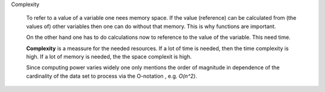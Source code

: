 .. raw:: html

    %path = "maths/informatics/komplexity"
    %kind = kinda["content"]
    %level = 9
    <!-- html -->

Complexity

    To refer to a value of a variable one nees memory space.  If the value
    (reference) can be calculated from (the values of) other variables then one
    can do without that memory. This is why functions are important.

    On the other hand one has to do calculations now to reference to the value
    of the variable. This need time.

    **Complexity** is a meassure for the needed resources. 
    If a lot of time is needed, then the time complexity is high.
    If a lot of memory is needed, the the space complexit is high.

    Since computing power varies widely one only mentions the order of
    magnitude in dependence of the cardinality of the data set to process via
    the O-notation , e.g. `O(n^2)`. 

